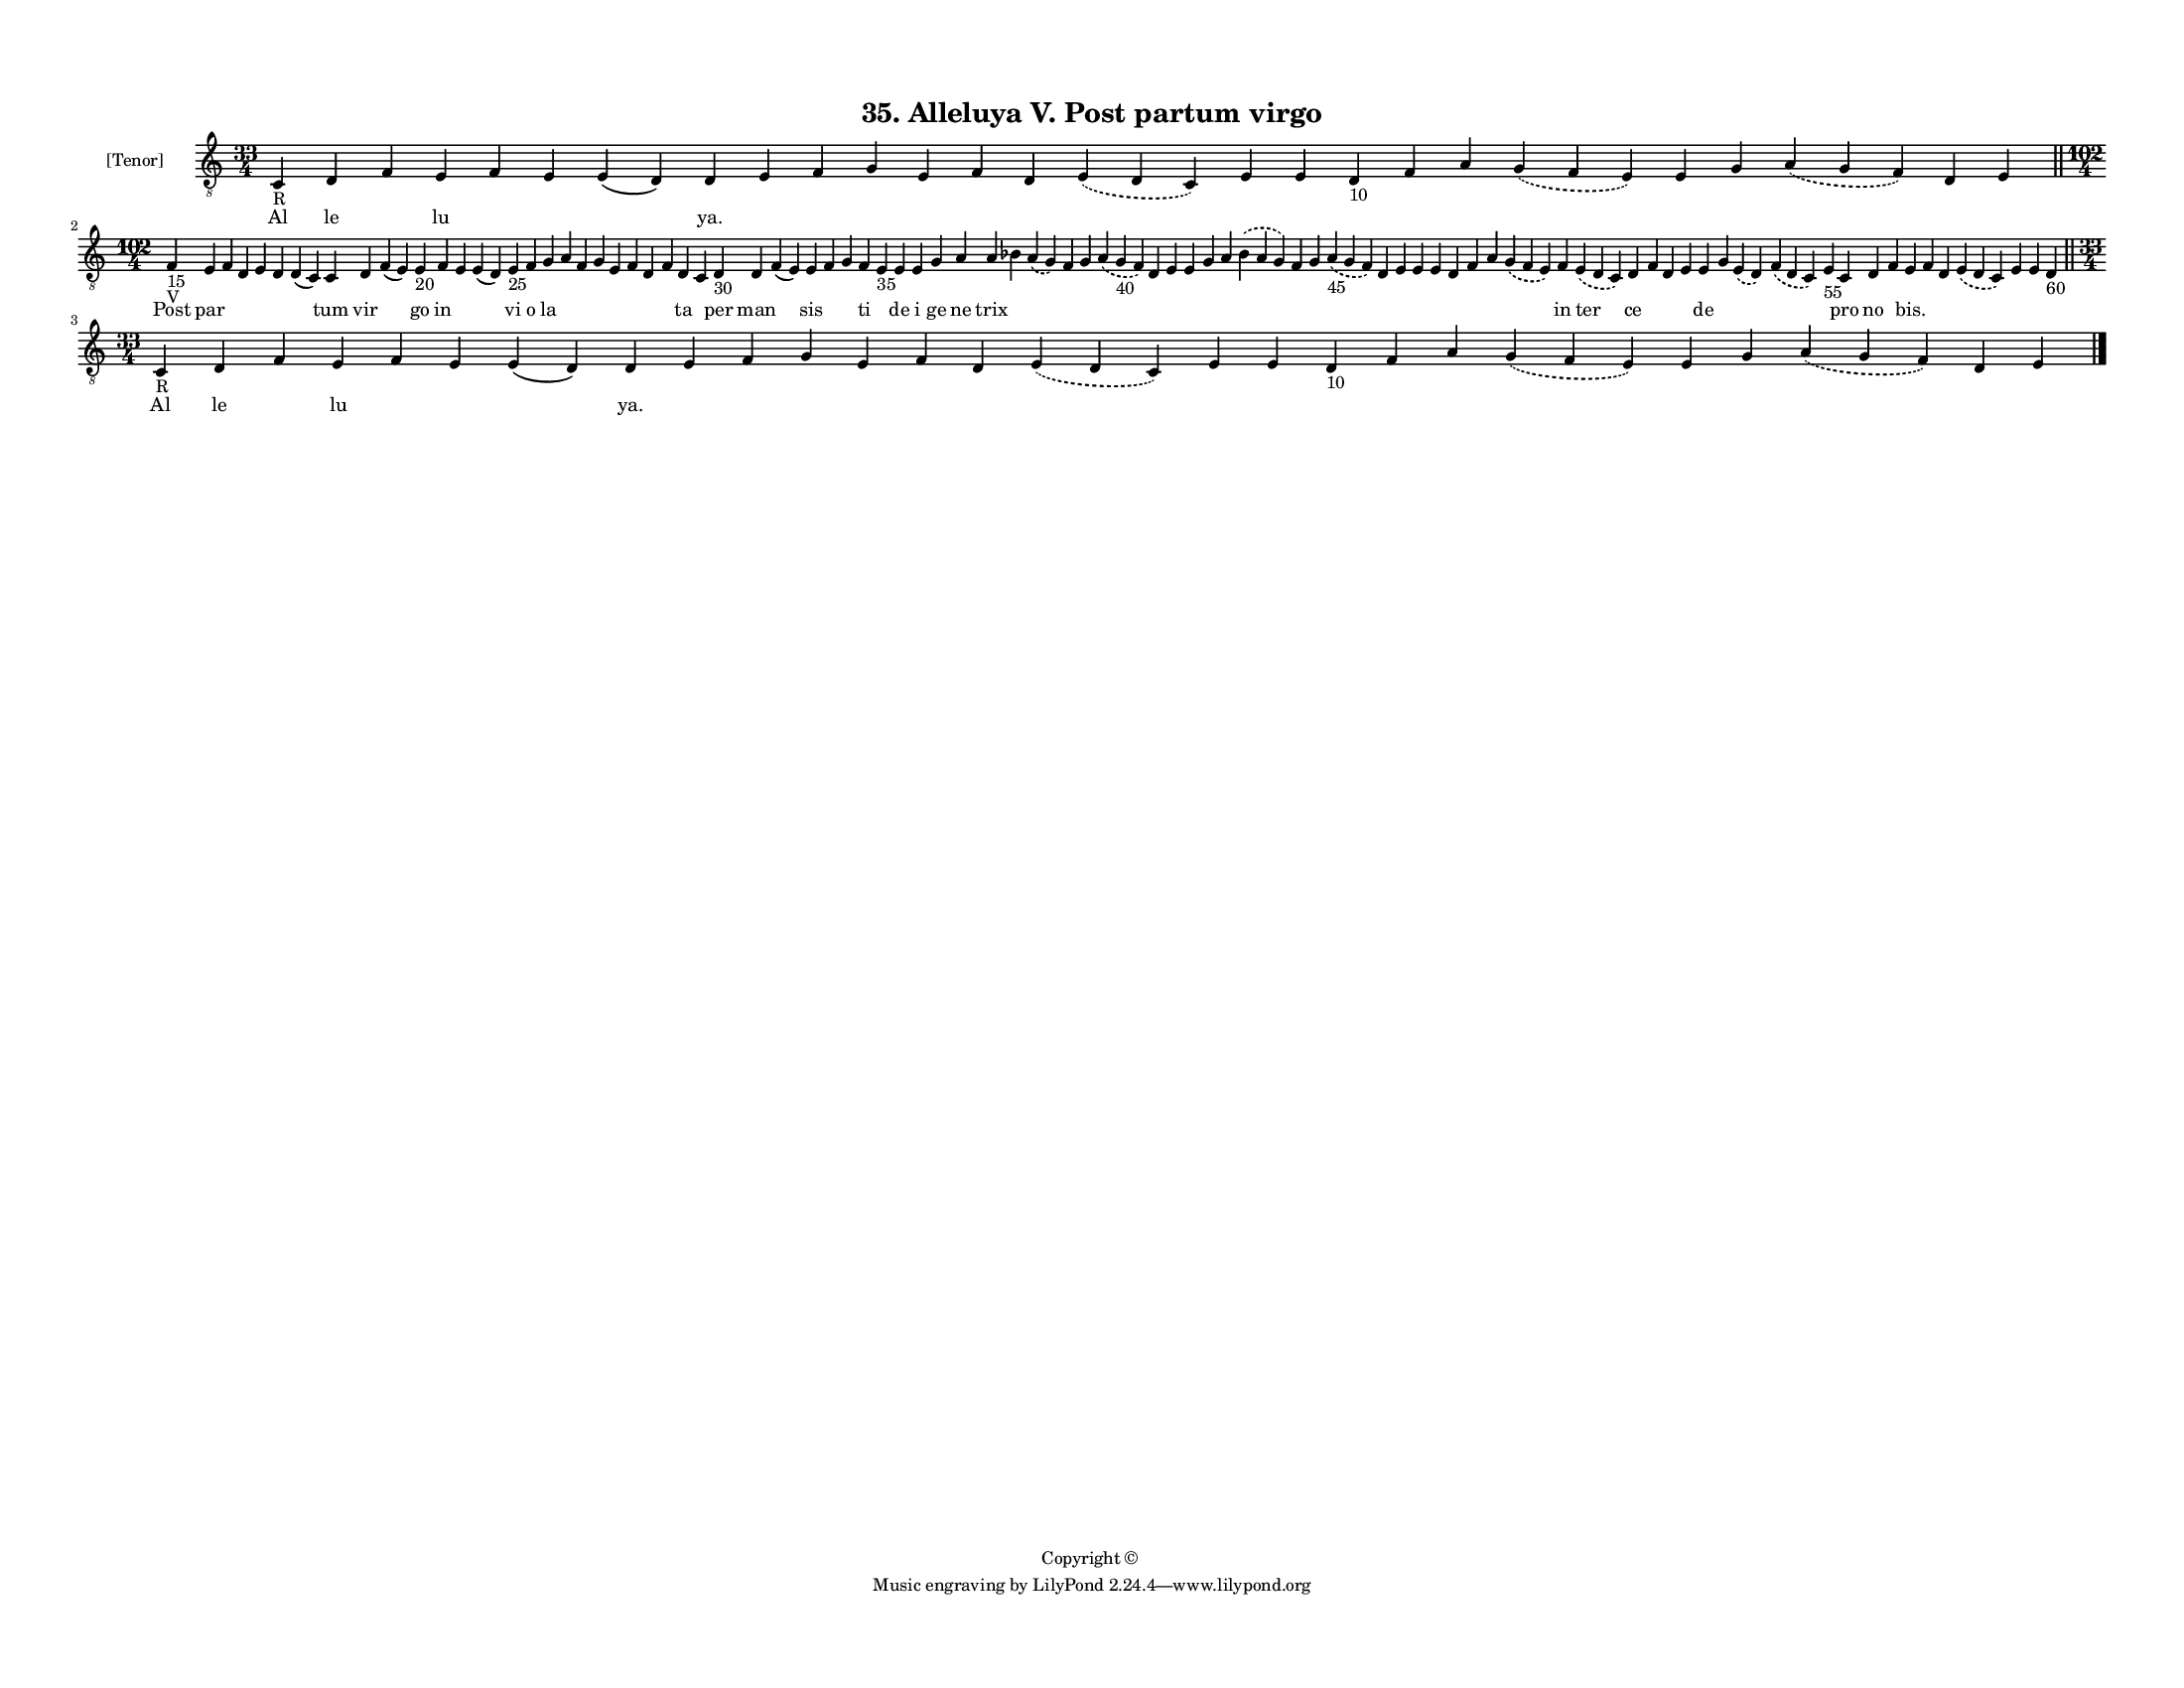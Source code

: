 
\version "2.18.2"
% automatically converted by musicxml2ly from musicxml/F3M35ps_Alleluya_V_Post_partum_virgo.xml

\header {
    encodingsoftware = "Sibelius 6.2"
    encodingdate = "2018-05-13"
    copyright = "Copyright © "
    title = "35. Alleluya V. Post partum virgo"
    }

#(set-global-staff-size 11.3811023622)
\paper {
    paper-width = 27.94\cm
    paper-height = 21.59\cm
    top-margin = 1.2\cm
    bottom-margin = 1.2\cm
    left-margin = 1.0\cm
    right-margin = 1.0\cm
    between-system-space = 0.93\cm
    page-top-space = 1.27\cm
    }
\layout {
    \context { \Score
        autoBeaming = ##f
        }
    }
PartPOneVoiceOne =  \relative c {
    \clef "treble_8" \key c \major \time 33/4 | % 1
    c4 -"R" d4 f4 e4 f4 e4 e4 ( d4 ) d4 e4 f4 g4 e4 f4 d4 \slurDashed e4
    ( \slurSolid d4 c4 ) e4 e4 d4 -"10" f4 a4 \slurDashed g4 (
    \slurSolid f4 e4 ) e4 g4 \slurDashed a4 ( \slurSolid g4 f4 ) d4 e4
    \bar "||"
    \break | % 2
    \time 102/4  | % 2
    f4 -"15" -"V" e4 f4 d4 e4 d4 d4 ( c4 ) c4 d4 f4 ( e4 ) e4 -"20" f4 e4
    e4 ( d4 ) e4 -"25" f4 g4 a4 f4 g4 e4 f4 d4 f4 d4 c4 d4 -"30" d4 f4 (
    e4 ) e4 f4 g4 f4 e4 -"35" e4 e4 g4 a4 a4 bes4 \slurDashed a4 (
    \slurSolid g4 ) f4 g4 \slurDashed a4 ( \slurSolid g4 -"40" f4 ) d4 e4
    e4 g4 a4 \slurDashed bes4 ( \slurSolid a4 g4 ) f4 g4 \slurDashed a4
    -"45" ( \slurSolid g4 f4 ) d4 e4 e4 e4 d4 f4 a4 \slurDashed g4 (
    \slurSolid f4 e4 ) f4 \slurDashed e4 ( \slurSolid d4 c4 ) d4 f4 d4 e4
    e4 g4 \slurDashed e4 ( \slurSolid d4 ) \slurDashed f4 ( \slurSolid d4
    c4 ) e4 -"55" c4 d4 f4 e4 f4 d4 \slurDashed e4 ( \slurSolid d4 c4 )
    e4 e4 d4 -"60" \bar "||"
    \break | % 3
    \time 33/4  | % 3
    c4 -"R" d4 f4 e4 f4 e4 e4 ( d4 ) d4 e4 f4 g4 e4 f4 d4 \slurDashed e4
    ( \slurSolid d4 c4 ) e4 e4 d4 -"10" f4 a4 \slurDashed g4 (
    \slurSolid f4 e4 ) e4 g4 \slurDashed a4 ( \slurSolid g4 f4 ) d4 e4
    \bar "|."
    }

PartPOneVoiceOneLyricsOne =  \lyricmode { Al le \skip4 lu \skip4 \skip4
    \skip4 "ya." \skip4 \skip4 \skip4 \skip4 \skip4 \skip4 \skip4 \skip4
    \skip4 \skip4 \skip4 \skip4 \skip4 \skip4 \skip4 \skip4 \skip4
    \skip4 Post par \skip4 \skip4 \skip4 \skip4 \skip4 tum vir \skip4 go
    in \skip4 \skip4 vi o la \skip4 \skip4 \skip4 \skip4 \skip4 \skip4
    \skip4 ta \skip4 per man \skip4 sis \skip4 \skip4 ti \skip4 de i ge
    ne trix \skip4 \skip4 \skip4 \skip4 \skip4 \skip4 \skip4 \skip4
    \skip4 \skip4 \skip4 \skip4 \skip4 \skip4 \skip4 \skip4 \skip4
    \skip4 \skip4 \skip4 \skip4 \skip4 in ter ce \skip4 \skip4 \skip4 de
    \skip4 \skip4 \skip4 \skip4 pro no \skip4 "bis." \skip4 \skip4
    \skip4 \skip4 \skip4 \skip4 Al le \skip4 lu \skip4 \skip4 \skip4
    "ya." \skip4 \skip4 \skip4 \skip4 \skip4 \skip4 \skip4 \skip4 \skip4
    \skip4 \skip4 \skip4 \skip4 \skip4 \skip4 \skip4 \skip4 \skip4 }

% The score definition
\score {
    <<
        \new Staff <<
            \set Staff.instrumentName = "[Tenor]"
            \context Staff << 
                \context Voice = "PartPOneVoiceOne" { \PartPOneVoiceOne }
                \new Lyrics \lyricsto "PartPOneVoiceOne" \PartPOneVoiceOneLyricsOne
                >>
            >>
        
        >>
    \layout {}
    % To create MIDI output, uncomment the following line:
    %  \midi {}
    }

